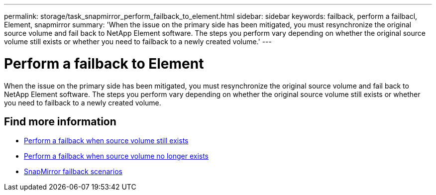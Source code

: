 ---
permalink: storage/task_snapmirror_perform_failback_to_element.html
sidebar: sidebar
keywords: failback, perform a failbacl, Element, snapmirror
summary: 'When the issue on the primary side has been mitigated, you must resynchronize the original source volume and fail back to NetApp Element software. The steps you perform vary depending on whether the original source volume still exists or whether you need to failback to a newly created volume.'
---

= Perform a failback to Element
:icons: font
:imagesdir: ../media/

[.lead]
When the issue on the primary side has been mitigated, you must resynchronize the original source volume and fail back to NetApp Element software. The steps you perform vary depending on whether the original source volume still exists or whether you need to failback to a newly created volume.

== Find more information

* xref:task_snapmirror_perform_failback_when_source_volume_exists.adoc[Perform a failback when source volume still exists]
* xref:task_snapmirror_performing_failback_when_source_volume_no_longer_exists.adoc[Perform a failback when source volume no longer exists]
* xref:concept_snapmirror_failback_scenarios.adoc[SnapMirror failback scenarios]
